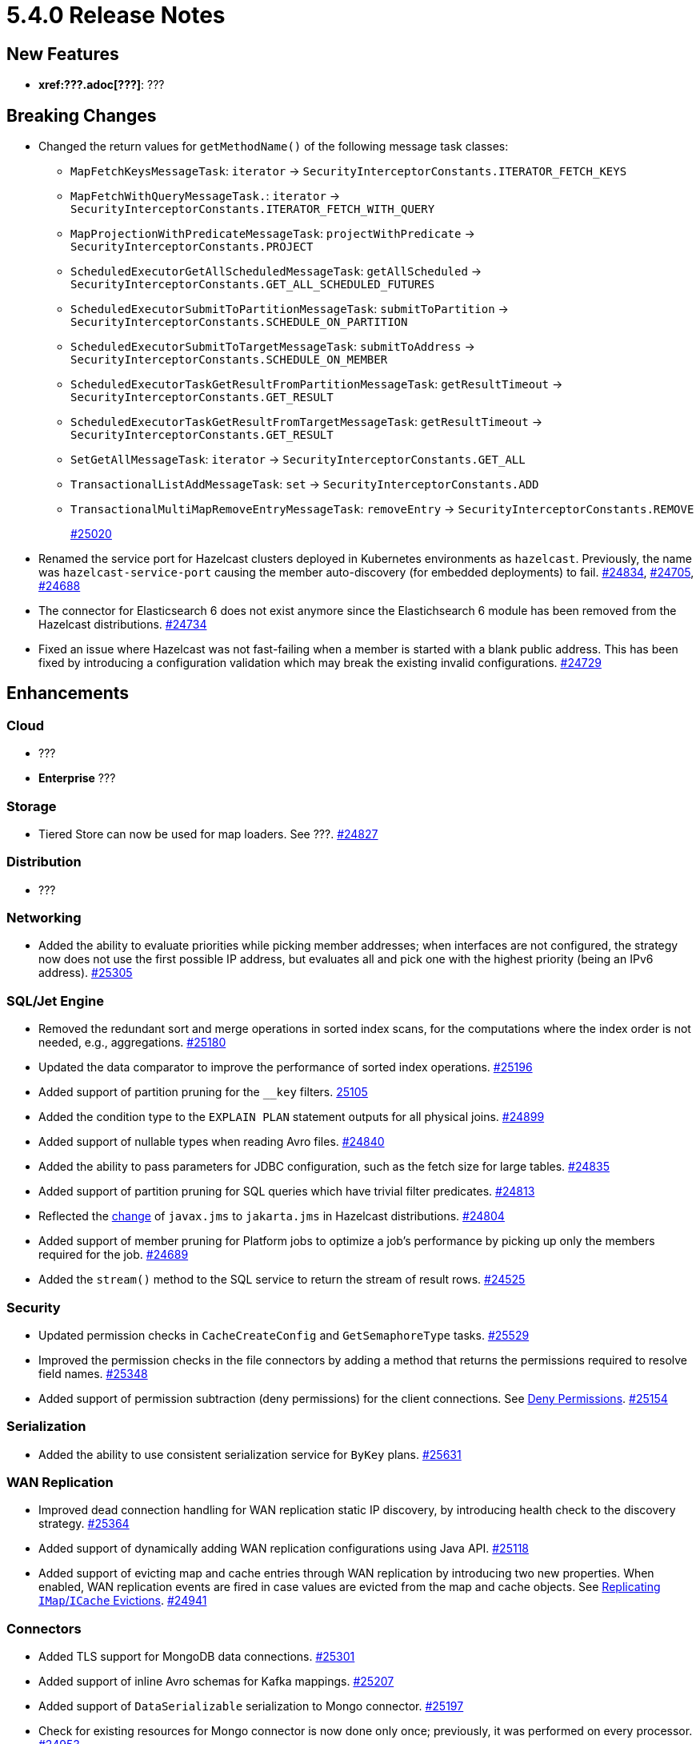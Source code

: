 = 5.4.0 Release Notes

== New Features

* **xref:???.adoc[???]**: ???

== Breaking Changes

* Changed the return values for `getMethodName()` of the following message task classes:
** `MapFetchKeysMessageTask`: `iterator` -> `SecurityInterceptorConstants.ITERATOR_FETCH_KEYS`
** `MapFetchWithQueryMessageTask.`: `iterator` -> `SecurityInterceptorConstants.ITERATOR_FETCH_WITH_QUERY`
** `MapProjectionWithPredicateMessageTask`: `projectWithPredicate` -> `SecurityInterceptorConstants.PROJECT`
** `ScheduledExecutorGetAllScheduledMessageTask`: `getAllScheduled` -> `SecurityInterceptorConstants.GET_ALL_SCHEDULED_FUTURES`
** `ScheduledExecutorSubmitToPartitionMessageTask`: `submitToPartition` -> `SecurityInterceptorConstants.SCHEDULE_ON_PARTITION`
** `ScheduledExecutorSubmitToTargetMessageTask`: `submitToAddress` -> `SecurityInterceptorConstants.SCHEDULE_ON_MEMBER`
** `ScheduledExecutorTaskGetResultFromPartitionMessageTask`: `getResultTimeout` -> `SecurityInterceptorConstants.GET_RESULT`
** `ScheduledExecutorTaskGetResultFromTargetMessageTask`: `getResultTimeout` -> `SecurityInterceptorConstants.GET_RESULT`
** `SetGetAllMessageTask`: `iterator` -> `SecurityInterceptorConstants.GET_ALL`
** `TransactionalListAddMessageTask`: `set` -> `SecurityInterceptorConstants.ADD`
** `TransactionalMultiMapRemoveEntryMessageTask`: `removeEntry` -> `SecurityInterceptorConstants.REMOVE`
+
https://github.com/hazelcast/hazelcast/pull/25020[#25020]
* Renamed the service port for Hazelcast clusters deployed in Kubernetes environments as `hazelcast`.
Previously, the name was `hazelcast-service-port` causing the member auto-discovery (for embedded deployments) to fail.
https://github.com/hazelcast/hazelcast/pull/24834[#24834], https://github.com/hazelcast/hazelcast/issues/24705[#24705], https://github.com/hazelcast/hazelcast/issues/24688[#24688]
* The connector for Elasticsearch 6 does not exist anymore since the Elastichsearch 6 module has been removed from the Hazelcast distributions.
https://github.com/hazelcast/hazelcast/pull/24734[#24734]
* Fixed an issue where Hazelcast was not fast-failing when a member is started with a blank public address. This has been fixed by introducing a configuration validation
which may break the existing invalid configurations.
https://github.com/hazelcast/hazelcast/pull/24729[#24729]

== Enhancements

=== Cloud

* ???
* [.enterprise]*Enterprise* ???

=== Storage

* Tiered Store can now be used for map loaders. See ???.
https://github.com/hazelcast/hazelcast/pull/24827[#24827]

=== Distribution

* ???

=== Networking

* Added the ability to evaluate priorities while picking member addresses; when interfaces are not configured, the strategy now does not use the first possible IP address, but evaluates all and pick one with the highest priority (being an IPv6 address).
https://github.com/hazelcast/hazelcast/pull/25305[#25305]

=== SQL/Jet Engine

* Removed the redundant sort and merge operations in sorted index scans, for the computations where the index order is not needed, e.g., aggregations.
https://github.com/hazelcast/hazelcast/pull/25180[#25180]
* Updated the data comparator to improve the performance of sorted index operations.
https://github.com/hazelcast/hazelcast/pull/25196[#25196]
* Added support of partition pruning for the `__key` filters.
https://github.com/hazelcast/hazelcast/pull/25105[25105]
* Added the condition type to the `EXPLAIN PLAN` statement outputs for all physical joins.
https://github.com/hazelcast/hazelcast/pull/24899[#24899]
* Added support of nullable types when reading Avro files.
https://github.com/hazelcast/hazelcast/pull/24840[#24840]
* Added the ability to pass parameters for JDBC configuration, such as the fetch size for large tables.
https://github.com/hazelcast/hazelcast/pull/24835[#24835]
* Added support of partition pruning for SQL queries which have trivial filter predicates.
https://github.com/hazelcast/hazelcast/pull/24813[#24813]
* Reflected the https://blogs.oracle.com/javamagazine/post/transition-from-java-ee-to-jakarta-ee[change^] of `javax.jms` to `jakarta.jms` in Hazelcast distributions.
https://github.com/hazelcast/hazelcast/pull/24804[#24804]
* Added support of member pruning for Platform jobs to optimize a job's performance by picking up only the members required for the job.
https://github.com/hazelcast/hazelcast/pull/24689[#24689]
* Added the `stream()` method to the SQL service to return the stream of result rows.
https://github.com/hazelcast/hazelcast/pull/24525[#24525]

=== Security

* Updated permission checks in `CacheCreateConfig` and `GetSemaphoreType` tasks.
https://github.com/hazelcast/hazelcast/pull/25529[#25529]
* Improved the permission checks in the file connectors by adding a method that returns the permissions required to resolve field names.
https://github.com/hazelcast/hazelcast/pull/25348[#25348]
* Added support of permission subtraction (deny permissions) for the client connections. See xref:security:native-client-security.adoc#deny-permissions[Deny Permissions].
https://github.com/hazelcast/hazelcast/pull/25154[#25154]

=== Serialization

* Added the ability to use consistent serialization service for `ByKey` plans.
https://github.com/hazelcast/hazelcast/pull/25631[#25631]

=== WAN Replication

* Improved dead connection handling for WAN replication static IP discovery, by introducing health check to the discovery strategy.
https://github.com/hazelcast/hazelcast/pull/25364[#25364]
* Added support of dynamically adding WAN replication configurations using Java API.
https://github.com/hazelcast/hazelcast/pull/25118[#25118]
* Added support of evicting map and cache entries through WAN replication by introducing two new properties. When enabled, WAN replication
events are fired in case values are evicted from the map and cache objects. See xref:wan:tuning.adoc#replicating-imap-icache-evictions[Replicating `IMap`/`ICache` Evictions].
https://github.com/hazelcast/hazelcast/pull/24941[#24941]

=== Connectors

* Added TLS support for MongoDB data connections.
https://github.com/hazelcast/hazelcast/pull/25301[#25301]
* Added support of inline Avro schemas for Kafka mappings.
https://github.com/hazelcast/hazelcast/pull/25207[#25207]
* Added support of `DataSerializable` serialization to Mongo connector.
https://github.com/hazelcast/hazelcast/pull/25197[#25197]
* Check for existing resources for Mongo connector is now done only once; previously, it was performed on every processor.
https://github.com/hazelcast/hazelcast/pull/24953[#24953]
* Added support of Microsoft SQL server for Hazelcast's JDBC connector.
https://github.com/hazelcast/hazelcast/pull/25071[#25071]
* Added the ability to configure the pool size of a MongoDB data connection. See xref:sql:mapping-to-mongo.adoc#creating-a-mongodb-mapping[Creating a MongoDB Mapping].
https://github.com/hazelcast/hazelcast/pull/25027[#25027]

=== Metrics

* Improved the naming convention for CP Session, Lock, and Persistence metrics.
https://github.com/hazelcast/hazelcast/pull/24843[#24843], https://github.com/hazelcast/hazelcast/pull/24836[#24836]

=== Licensing

* License keys are now being masked in the license expiration notifications.
https://github.com/hazelcast/hazelcast/pull/24800[#24800]

=== Data Structures

* Added check for negative positions on the collections' `getItemAtPositionOrNull()` method.
https://github.com/hazelcast/hazelcast/pull/25672[#25672]
* Added the `IMap.localValues()` and `IMap.localValues(Predicate)` methods for a faster access to locally owned values in maps.
https://github.com/hazelcast/hazelcast/pull/24673[#24763]
* Added the `deleteAsync()` for maps to asynchronously remove a provided map entry key.
https://github.com/hazelcast/hazelcast/pull/23509[#23509]

=== Other Enhancements

* Changed the exception type from `CancellationException` to `CancellationByUserException` in case the user cancels a job before it is initialized.
https://github.com/hazelcast/hazelcast/pull/25383[#25383]
* Updated the versions of following dependencies:
** Snappy to 1.1.10.5
** Netty to 4.1.99.Final
** Jackson to 2.14.2
** Avro to 1.11.3
+
https://github.com/hazelcast/hazelcast/pull/24863[#25607],
https://github.com/hazelcast/hazelcast/pull/25555[#25555],
https://github.com/hazelcast/hazelcast/pull/25576[#25576],
https://github.com/hazelcast/hazelcast/issues/22407[#22407],

* Introduced a cluster state check to improve the removal of expired map/cache entries from the cluster.
The removal operation now is not being executed if the cluster is in passive state.
https://github.com/hazelcast/hazelcast/pull/24808[#24808]
* Fixed the Javadoc for caches where it was referring incorrectly to statistics instead of management, for the `setManagementEnabled()` method.
https://github.com/hazelcast/hazelcast/pull/22575[#22575]
* Improved the duration of joins by the clients to the cluster; the clients can now join instantaneously without waiting by internally delaying the migrations asynchronously.
https://github.com/hazelcast/hazelcast/pull/17582[#17582]


== Fixes

* Fixed an issue where the queries with indexes were producing duplicate results or failing.
https://github.com/hazelcast/hazelcast/pull/25527[#25527]
* Fixed an issue where the map entries' metadata, such as time-to-live and expiration, was not replicated correctly over WAN after updating existing entries.
https://github.com/hazelcast/hazelcast/pull/25481[#25481]
* Fixed an issue where the loading of compact-serialized generic records by the complex classloaders, such as `JetClassLoader`) were likely to cause deadlocks.
https://github.com/hazelcast/hazelcast/pull/25379[#25379]
* Fixed a memory leak issue happening in Hazelcast members and clients while destroying fenced locks.
https://github.com/hazelcast/hazelcast/pull/25353[#25353]
* Fixed an issue where the sorted index scans were hanging or producing duplicate values when there are many entries with the same key.
https://github.com/hazelcast/hazelcast/pull/25328[#25328]
* Fixed an issue where setting indexes in a different order, while dynamically adding a map configuration, was failing.
https://github.com/hazelcast/hazelcast/pull/25234[#25234]
* Fixed an issue where the diagnostic tool was showing the suggestion of enabling it, even it is already enabled.
https://github.com/hazelcast/hazelcast/pull/25220[#25220]
* Fixed an issue where clearing an inexistent map was resulting in an exception.
https://github.com/hazelcast/hazelcast/pull/25202[#25202]
* Fixed an issue where the mechanism to retrieve partitioning strategy on a client was ignoring to check the provided Hazelcast cluster properties.
https://github.com/hazelcast/hazelcast/pull/25162[#25162]
* Fixed an issue where the cache provider was not able to read the YAML configurations.
https://github.com/hazelcast/hazelcast/pull/25137[#25137]
* Fixed an issue where the `getDistributedObjects()` was returning inconsistent results when multiple members are simultaneously joining to the cluster.
https://github.com/hazelcast/hazelcast/pull/25114[#25114]
* Fixed an issue where the retry mechanism for the communications between CP leader and followers was generating too many retries, due to incorrect backoff timeout reset behavior.
https://github.com/hazelcast/hazelcast/pull/25055[#25055]
* Fixed an issue where there was a difference between the elapsed clock time and elapsed total time when listening to migration events.
https://github.com/hazelcast/hazelcast/pull/25028[#25028]
* Fixed an issue where the transaction in the Kafka producer was not committed when a batch job is finished.
https://github.com/hazelcast/hazelcast/pull/25024[#25024]
* Fixed an issue where data events were being fired through WAN replication after a split-brain, even there were no changes in data.
https://github.com/hazelcast/hazelcast/pull/24928[#24928]
* Fixed an issue where the lite members were not reporting statistics for map operations.
https://github.com/hazelcast/hazelcast/pull/24871[#24871]
* Fixed an issue where the blacklisting was being ignored after a split-brain happens.
https://github.com/hazelcast/hazelcast/pull/24830[#24830]
* Fixed an issue where the Kinesis sink might loose data, when retrying on failures, during a terminal snapshot.
https://github.com/hazelcast/hazelcast/pull/24779[#24779]
* Fixed an issue where the member list was not updated after a cluster failover scenario.
https://github.com/hazelcast/hazelcast/pull/24745[#24745]
* Fixed an issue where the batches produced for write-behind queues were not having the expected size of entries.
 https://github.com/hazelcast/hazelcast/issues/24763[#24763]
* Fixed an issue where the fused Jet vertex was ignoring the configured local parallelism and using the default parallelism instead.
https://github.com/hazelcast/hazelcast/issues/24683[#24683]
* Fixed an issue where Hazelcast was sending empty map interceptor information to the members which are newly joined to the cluster; it was causing eager map initializations.
https://github.com/hazelcast/hazelcast/pull/24639[#24639]
* Fixed an issue where the REST calls were failing for Hazelcast clusters with TLS v1.3 configured, and deployed on Kubernetes.
https://github.com/hazelcast/hazelcast/pull/24616[#24616]
* Fixed an issue where the predicates did not have managed context injection when the predicate is local or not serialized.
https://github.com/hazelcast/hazelcast/pull/24463[#24463]
* Fixed an issue where zero-config compact serialization was not working on the objects that have a field of type `java.util.UUID`.
https://github.com/hazelcast/hazelcast/issues/23698[#23698]
* Fixed an issue where the results of the stream-to-stream join could not be inserted into the remote table connected via JDBC, causing an exception.
https://github.com/hazelcast/hazelcast/issues/22459[#22459]

== Removed/Deprecated Features

* Removed the evaluation tool for IMDG 3.x users (Hazelcast 3 Connector). In the upcoming releases, a new tooling for migrating data from 3.x versions will be introduced.
https://github.com/hazelcast/hazelcast/pull/25051[#25051]
* Support for transactions:
** Only maintenance support will be provided for transactions.
*** Transactions will no longer be actively developed.
*** Issues arising from new or existing implementations of transactions will no longer be supported.
+
In the meantime, if you are already using transactions and want to discuss alternatives, please get in touch with xref:getting-started:support.adoc[Hazelcast Support].

== Contributors

We would like to thank the contributors from our open source community
who worked on this release:

* https://github.com/aditya-32[Aditya Ranjan Barik]
* https://github.com/azotcsit[Aleksei Zotov]
* https://github.com/LarsKrogJensen[LarsKorgJensen]
* https://github.com/vladykin[Alexey Vladykin]
* https://github.com/lprimak[Lenny Primak]
* https://github.com/lfgcampos[Lucas Campos]
